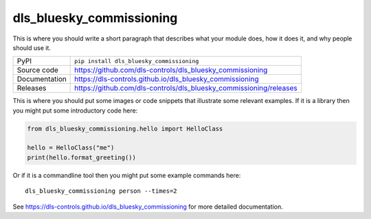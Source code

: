 dls_bluesky_commissioning
===========================

|code_ci| |docs_ci| |coverage| |pypi_version| |license|

This is where you should write a short paragraph that describes what your module does,
how it does it, and why people should use it.

============== ==============================================================
PyPI           ``pip install dls_bluesky_commissioning``
Source code    https://github.com/dls-controls/dls_bluesky_commissioning
Documentation  https://dls-controls.github.io/dls_bluesky_commissioning
Releases       https://github.com/dls-controls/dls_bluesky_commissioning/releases
============== ==============================================================

This is where you should put some images or code snippets that illustrate
some relevant examples. If it is a library then you might put some
introductory code here:

.. code:: python

    from dls_bluesky_commissioning.hello import HelloClass

    hello = HelloClass("me")
    print(hello.format_greeting())

Or if it is a commandline tool then you might put some example commands here::

    dls_bluesky_commissioning person --times=2

.. |code_ci| image:: https://github.com/dls-controls/dls_bluesky_commissioning/workflows/Code%20CI/badge.svg?branch=master
    :target: https://github.com/dls-controls/dls_bluesky_commissioning/actions?query=workflow%3A%22Code+CI%22
    :alt: Code CI

.. |docs_ci| image:: https://github.com/dls-controls/dls_bluesky_commissioning/workflows/Docs%20CI/badge.svg?branch=master
    :target: https://github.com/dls-controls/dls_bluesky_commissioning/actions?query=workflow%3A%22Docs+CI%22
    :alt: Docs CI

.. |coverage| image:: https://codecov.io/gh/dls-controls/dls_bluesky_commissioning/branch/master/graph/badge.svg
    :target: https://codecov.io/gh/dls-controls/dls_bluesky_commissioning
    :alt: Test Coverage

.. |pypi_version| image:: https://img.shields.io/pypi/v/dls_bluesky_commissioning.svg
    :target: https://pypi.org/project/dls_bluesky_commissioning
    :alt: Latest PyPI version

.. |license| image:: https://img.shields.io/badge/License-Apache%202.0-blue.svg
    :target: https://opensource.org/licenses/Apache-2.0
    :alt: Apache License

..
    Anything below this line is used when viewing README.rst and will be replaced
    when included in index.rst

See https://dls-controls.github.io/dls_bluesky_commissioning for more detailed documentation.
